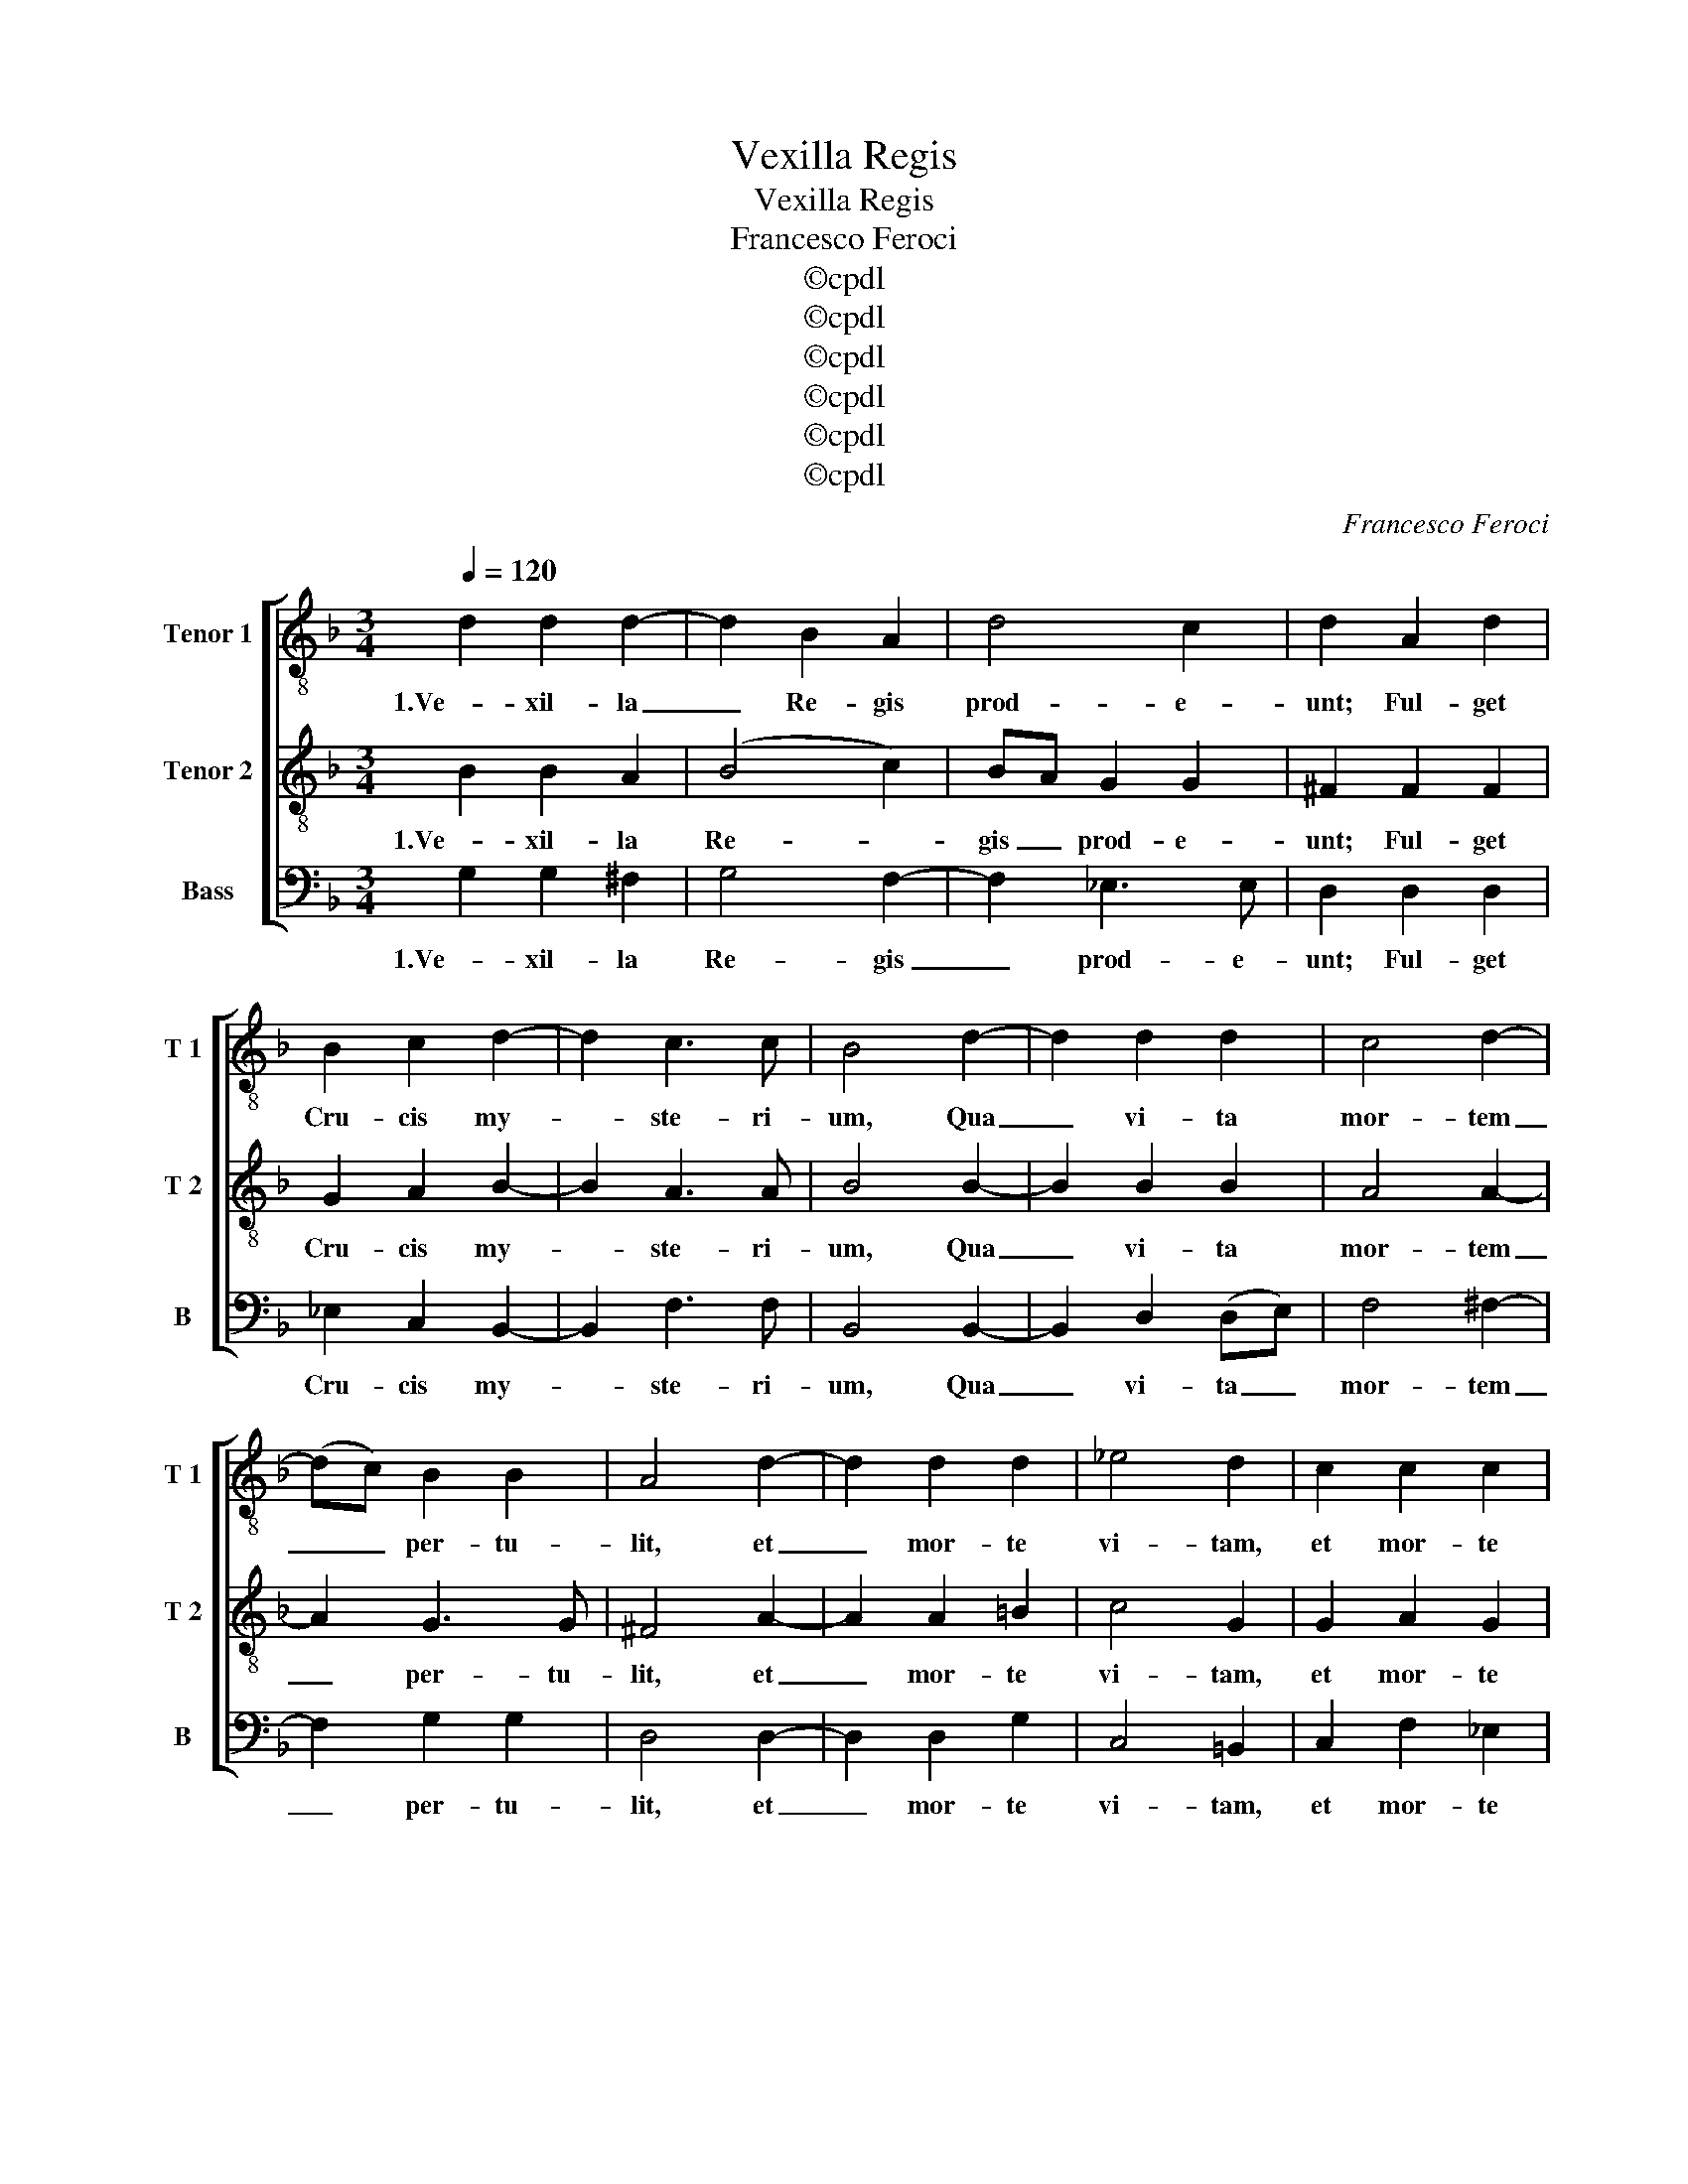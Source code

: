 X:1
T:Vexilla Regis
T:Vexilla Regis
T:Francesco Feroci
T:©cpdl
T:©cpdl
T:©cpdl
T:©cpdl
T:©cpdl
T:©cpdl
C:Francesco Feroci
Z:©cpdl
%%score [ 1 2 3 ]
L:1/8
Q:1/4=120
M:3/4
K:Dmin
V:1 treble-8 nm="Tenor 1" snm="T 1"
V:2 treble-8 nm="Tenor 2" snm="T 2"
V:3 bass nm="Bass" snm="B"
V:1
 d2 d2 d2- | d2 B2 A2 | d4 c2 | d2 A2 d2 | B2 c2 d2- | d2 c3 c | B4 d2- | d2 d2 d2 | c4 d2- | %9
w: 1.Ve- xil- la|_ Re- gis|prod- e-|unt; Ful- get|Cru- cis my-|* ste- ri-|um, Qua|_ vi- ta|mor- tem|
 (dc) B2 B2 | A4 d2- | d2 d2 d2 | _e4 d2 | c2 c2 c2 | c3 d B2- | Bc A2 A2 | =B6 || z8 | z8 | z8 | %20
w: _ _ per- tu-|lit, et|_ mor- te|vi- tam,|et mor- te|vi- * tam|_ _ pro- tu-|lit.||||
 z8 | z8 | z8 | z10 | z8 | z8 | z8 | z4 | z8 | z8 | z8 | z8 | z4 ||[M:2/2] z8 | D2 G4 F2 | %35
w: ||||||||||||||3.Im- ple- ta|
 B2 B2 A3 A | G2 d3 d c2 | B2 A2 B3 B | A2 d2 c2 (BA) | B2 B2 c3 c | B2 d2 d4 | c4 z2 F2- | %42
w: sunt quae con- ci-|nit Da- vid fi-|de- li car- mi-|ne, Di- cen- do _|na- ti- o- ni-|bus Re- gna-|vit, a|
 F2 B3 A G2- | G2 c4 B2 | A2 d4 c2- | c2 B2 A4 | G8 || z8 | z8 | z8 | z8 | z8 | z8 | z10 | z8 | %55
w: _ li- * gno|_ De- *|us. a li-|* gno De-|us.|||||||||
 z8 | z8 | z4 | z8 | z8 | z6 | z8 | z4 ||[M:2/2] d4 d2 d2 | d2 (cB) A3 A | A2 d3 d d2- | %66
w: ||||||||5.Be- a- ta,|cu- jus _ bra- chi-|is Pre- ti- um|
 d2 _ed (c3 B) | A2 B4 A2 | B2 d2 c2 (cd) | _e2 e2 d4- | d2 c2 d2 A2 | B2 A2 G2 ^F2 | %72
w: _ pe- * pen- *|dit sae- cu-|li: Sta- te- ra _|fa- cta cor-|* po- ris, Tu-|lit- que prae- dam|
 z2 d2 _e2 d2 | c2 =B2 z2 _e2 | d6 d2 | d8 || z8 | z8 | z8 | z8 | z8 | z8 | z10 | z8 | z8 | z8 | %86
w: Tu- lit- que|prae- dam tar-|* ta-|ri.|||||||||||
 z4 | z8 | z8 | z6 | z8 | z4 ||[M:3/4] A2 A2 B2 | c4 d2 | G2 _e3 e | d4 d2- | d_e d2 c2 | B4 A2 | %98
w: ||||||7.Te, fons sa-|lu- *|tis Tri- ni-|tas, Col-|* * lau- det|om- nis|
 d4 ^c2 | d2 d2 d2 | d2 d2 (_ed) | c3 c c2 | d2 B2 c2 | B2 A4 | _e4 d2 | c4 B2- | B2 A2 A2 | =B6 || %108
w: spi- ri-|tus: Qui- bus|Cru- cis vi- *|cto- ri- am|Lar- gi- *|* ris|ad- de|ad- de|_ prae- mi-|um.|
 _e6 | d6 |] %110
w: A-|men|
V:2
 B2 B2 A2 | (B4 c2) | BA G2 G2 | ^F2 F2 F2 | G2 A2 B2- | B2 A3 A | B4 B2- | B2 B2 B2 | A4 A2- | %9
w: 1.Ve- xil- la|Re- *|gis _ prod- e-|unt; Ful- get|Cru- cis my-|* ste- ri-|um, Qua|_ vi- ta|mor- tem|
 A2 G3 G | ^F4 A2- | A2 A2 =B2 | c4 G2 | G2 A2 G2 | ^F4 G2- | (GA) ^F2 F2 | G6 || %17
w: _ per- tu-|lit, et|_ mor- te|vi- tam,|et mor- te|vi- tam|_ _ pro- tu-|lit.|
 !stemless!F2 (!stemless!G2 !stemless!A2) !stemless!B2 | %18
w: 2.Quae vul- * ne-|
 (!stemless!A2 !stemless!G2 !stemless!F2) !stemless!G2 | %19
w: ra- * * ta|
 (!stemless!G2 !stemless!A2 !stemless!G2) !stemless!F2 | (!stemless!E4 !stemless!D4) | %21
w: lan- * * ce-|ae _|
 !stemless!G2 !stemless!G2 !stemless!A2 (!stemless!F2 | %22
w: Mu- cro- ne di-|
 !stemless!D2) !stemless!F2 (!stemless!E2 !stemless!F2) | %23
w: * ro cri- *|
 !stemless!D2 (!stemless!C4 !stemless!D4) | !stemless!D2 !stemless!D2 !stemless!F2 (!stemless!D2 | %25
w: mi- num _|Ut nos la- va-|
 !stemless!C2) !stemless!F2 (!stemless!F2 !stemless!G2 | !stemless!A2) !stemless!G2 (!stemless!G4 | %27
w: * ret sor- *|* di- bus,|
 !stemless!F4) | !stemless!F2 (!stemless!F2 !stemless!A2 !stemless!B2 | %29
w: _|Ma- na- * *|
 !stemless!A2 !stemless!G2) !stemless!A2 (!stemless!F2 | %30
w: * * vit un-|
 !stemless!D2) !stemless!F2 !stemless!F2 (!stemless!E2 | !stemless!F2) !stemless!D2 (!stemless!C4 | %32
w: * da et san-|* gui- ne.|
 !stemless!D4) ||[M:2/2] D2 G4 F2 | B2 B2 A3 A | D2 G3 G F2 | _E2 D2 E3 E | D4 z2 G2 | %38
w: _|3.Im- ple- ta|sunt quae con- ci-|nit Da- vid fi-|de- li car- mi-|ne, Di-|
 F2 (_ED) E2 F2 | GA B4 A2 | B2 B2 B4 | F2 F2 (F3 _E) | D2 B,2 _E3 D | C4 z2 G2- | G2 F4 _E2 | %45
w: cen- do _ na- ti-|o- * * ni-|bus Re- gna-|vit, re- gna- *|vit a li- *|gno, a|_ li- gno|
 D2 G4 ^F2 | G8 || !stemless!F2 (!stemless!G2 !stemless!A2) !stemless!B2 | %48
w: De- * *|us.|4.Ar- bor _ de-|
 (!stemless!A2 !stemless!G2) !stemless!F2 !stemless!G2 | %49
w: co- * ra et|
 (!stemless!G2 !stemless!A2 !stemless!G2) !stemless!F2 | (!stemless!E4 !stemless!D4) | %51
w: ful- * * gi-|da, _|
 !stemless!G2 !stemless!G2 !stemless!A2 (!stemless!F2 | %52
w: Or- na- ta Re-|
 !stemless!D2) !stemless!F2 (!stemless!E2 !stemless!F2) | %53
w: * gis pur- *|
 !stemless!D2 (!stemless!C4 !stemless!D4) | !stemless!D2 !stemless!D2 !stemless!F2 (!stemless!D2 | %55
w: pu- ra, _|E- le- cta di-|
 !stemless!C2) !stemless!F2 (!stemless!F2 !stemless!G2 | !stemless!A2) !stemless!G2 (!stemless!G4 | %57
w: * gno sti- *|* pi- te|
 !stemless!F4) | !stemless!F2 (!stemless!F2 !stemless!A2 !stemless!B2 | %59
w: _|Tam san- * *|
 !stemless!A2 !stemless!G2) !stemless!A2 (!stemless!F2 | !stemless!D2) !stemless!F2 (!stemless!E2 | %61
w: * * cta mem-|* bra tan-|
 !stemless!F2) !stemless!D2 (!stemless!C4 | !stemless!D4) ||[M:2/2] A4 B2 A2 | B2 AG ^F3 F | %65
w: * ge- re.|_|5.Be- a- ta,|cu- jus _ bra- chi-|
 ^F2 z2 =B3 B | =B2 (c_B) A3 B | c2 d2 c3 c | B2 B2 A2 A2 | G2 c2 B3 A | G2 G2 ^F4 | z2 A2 B2 A2 | %72
w: is Pre- ti-|um pe- * pen- *|* dit sae- cu-|li: Sta- te- ra|fa- cta cor- *|* po- ris,|Tu- lit- que|
 G2 ^F2 G2 d2 | _e2 d2 c4- | c2 B2 A2 A2 | =B8 || %76
w: prae- * dam Tu-|lit- que prae-|* dam tar- ta-|ri.|
 !stemless!F2 (!stemless!G2 !stemless!A2) !stemless!B2 | %77
w: 6.O crux _ a-|
 (!stemless!A2 !stemless!G2 !stemless!F2) !stemless!G2 | %78
w: ve, _ _ spes|
 (!stemless!G2 !stemless!A2 !stemless!G2) !stemless!F2 | (!stemless!E4 !stemless!D4) | %80
w: u- * * ni-|ca, _|
 !stemless!G2 !stemless!G2 !stemless!A2 (!stemless!F2 | %81
w: Hoc Pas- si- o-|
 !stemless!D2) !stemless!F2 (!stemless!E2 !stemless!F2) | %82
w: * nis tem- *|
 !stemless!D2 (!stemless!C4 !stemless!D4) | !stemless!D2 !stemless!D2 !stemless!F2 (!stemless!D2 | %84
w: po- re _|Pi- is a- dau-|
 !stemless!C2) !stemless!F2 (!stemless!F2 !stemless!G2 | !stemless!A2) !stemless!G2 (!stemless!G4 | %86
w: * ge gra- *|* ti- am,|
 !stemless!F4) | !stemless!F2 (!stemless!F2 !stemless!A2 !stemless!B2 | %88
w: _|Re- is- * *|
 !stemless!A2 !stemless!G2) !stemless!A2 (!stemless!F2 | !stemless!D2) !stemless!F2 (!stemless!E2 | %90
w: * * que de-|* le cri-|
 !stemless!F2) !stemless!D2 (!stemless!C4 | !stemless!D4) ||[M:3/4] ^F2 F2 G2 | A2 c4 | B4 A2 | %95
w: * mi- na.|_|7.Te, fons sa-|lu- tis|Tri- ni-|
 B4 B2 | B4 A2 | z2 (G2 A2) | B2 A3 A | A2 A2 A2 | =B2 B2 (c_B) | A3 A A2 | B2 G4- | G2 ^F4 | %104
w: tas, Col-|lau- det|om- *|nis spi- ri-|tus: Qui- bus|Cru- cis vi- *|cto- ri- am|Lar- gi-|* ris|
 (G2 A2) B2 | A4 G2- | G2 ^F2 F2 | G6 || (G2 c4) | =B6 |] %110
w: ad- * de|ad- de|_ prae- mi-|um.|A- *|men|
V:3
 G,2 G,2 ^F,2 | G,4 F,2- | F,2 _E,3 E, | D,2 D,2 D,2 | _E,2 C,2 B,,2- | B,,2 F,3 F, | B,,4 B,,2- | %7
w: 1.Ve- xil- la|Re- gis|_ prod- e-|unt; Ful- get|Cru- cis my-|* ste- ri-|um, Qua|
 B,,2 D,2 (D,E,) | F,4 ^F,2- | F,2 G,2 G,2 | D,4 D,2- | D,2 D,2 G,2 | C,4 =B,,2 | C,2 F,2 _E,2 | %14
w: _ vi- ta _|mor- tem|_ per- tu-|lit, et|_ mor- te|vi- tam,|et mor- te|
 D,4 (_E,2 | C,2) D,2 D,2 | G,,6 || z8 | z8 | z8 | z8 | z8 | z8 | z10 | z8 | z8 | z8 | z4 | z8 | %29
w: vi- tam|_ pro- tu-|lit.|||||||||||||
 z8 | z8 | z8 | z4 ||[M:2/2] z8 | z8 | z8 | z8 | z8 | z8 | z8 | z8 | z8 | z8 | z8 | z8 | z8 | z8 || %47
w: ||||||||||||||||||
 z8 | z8 | z8 | z8 | z8 | z8 | z10 | z8 | z8 | z8 | z4 | z8 | z8 | z6 | z8 | z4 || %63
w: ||||||||||||||||
[M:2/2] D,4 G,2 ^F,2 | G,2 C,2 D,3 D, | D,4 G,3 G, | G,2 _E,2 F,4- | F,2 B,2 F,3 F, | %68
w: 5.Be- a- ta,|cu- jus bra- chi-|is Pre- ti-|um pe- pen-|* dit sae- cu-|
 B,,2 (D,E,) F,2 F,2 | C,D,_E,F, G,2 F,2 | _E,3 E, D,4 | z4 z2 D,2 | _E,2 D,2 C,2 =B,,2 | %73
w: li: Sta- * te- ra|fa- * * * * cta|cor- po- ris,|Tu-|lit- que prae- dam|
 z2 G,2 _A,3 G, | ^F,2 (G,A,) D,2 F,2 | G,8 || z8 | z8 | z8 | z8 | z8 | z8 | z10 | z8 | z8 | z8 | %86
w: Tu- lit- que|prae- dam _ tar- ta-|ri.|||||||||||
 z4 | z8 | z8 | z6 | z8 | z4 ||[M:3/4] D,2 D,2 G,2 | F,3 _E, D,2 | _E,2 C,3 C, | B,,4 z2 | %96
w: ||||||7.Te, fons sa-|lu- * *|tis Tri- ni-|tas,|
 B,,2 B,,2 F,2 | G,4 ^F,2 | G,2 A,3 A, | D,2 D,2 D,2 | G,2 G,2 _E,2 | F,3 F, F,2 | B,,2 _E,4 | %103
w: Col- lau- det|om- nis|spi- * ri-|tus: Qui- bus|Cru- cis vi-|cto- ri- am|Lar- gi-|
 D,6 | C,4 B,,2 | F,4 G,2 | C,2 D,2 D,2 | G,,6 || C,6 | G,6 |] %110
w: ris|ad- de|ad- de|_ prae- mi-|um.|A-|men|


